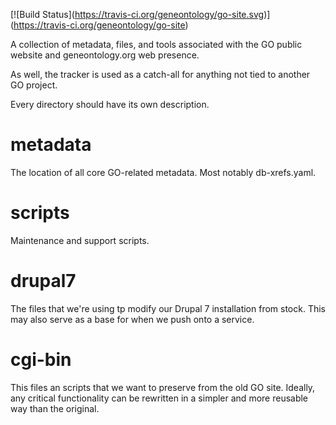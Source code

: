 [![Build Status](https://travis-ci.org/geneontology/go-site.svg)](https://travis-ci.org/geneontology/go-site)

A collection of metadata, files, and tools associated with the GO public
website and geneontology.org web presence.

As well, the tracker is used as a catch-all for anything not tied to another GO project.

Every directory should have its own description.

* metadata

  The location of all core GO-related metadata. Most notably
  db-xrefs.yaml.
  
* scripts

  Maintenance and support scripts.

* drupal7

  The files that we're using tp modify our Drupal 7 installation from
  stock. This may also serve as a base for when we push onto a
  service.

* cgi-bin

  This files an scripts that we want to preserve from the old GO site.
  Ideally, any critical functionality can be rewritten in a simpler
  and more reusable way than the original.
